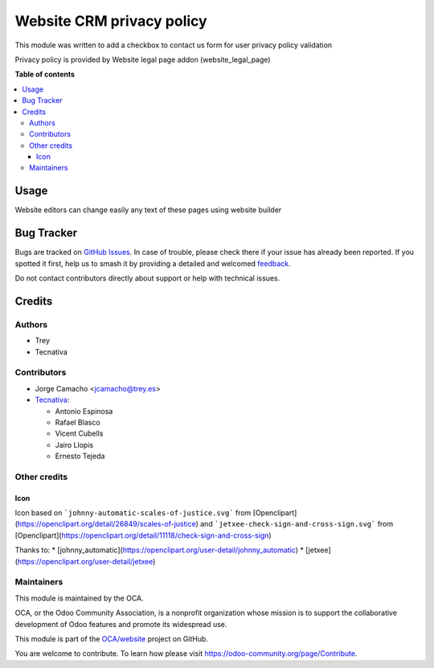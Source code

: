 ==========================
Website CRM privacy policy
==========================

.. 
   !!!!!!!!!!!!!!!!!!!!!!!!!!!!!!!!!!!!!!!!!!!!!!!!!!!!
   !! This file is generated by oca-gen-addon-readme !!
   !! changes will be overwritten.                   !!
   !!!!!!!!!!!!!!!!!!!!!!!!!!!!!!!!!!!!!!!!!!!!!!!!!!!!
   !! source digest: sha256:28541f1489ab22072be04ccf6998a69caec114a2f3c06f6c44b7e2001e35e4a8
   !!!!!!!!!!!!!!!!!!!!!!!!!!!!!!!!!!!!!!!!!!!!!!!!!!!!

.. |badge1| image:: https://img.shields.io/badge/maturity-Beta-yellow.png
    :target: https://odoo-community.org/page/development-status
    :alt: Beta
.. |badge2| image:: https://img.shields.io/badge/licence-AGPL--3-blue.png
    :target: http://www.gnu.org/licenses/agpl-3.0-standalone.html
    :alt: License: AGPL-3
.. |badge3| image:: https://img.shields.io/badge/github-OCA%2Fwebsite-lightgray.png?logo=github
    :target: https://github.com/OCA/website/tree/12.0/website_crm_privacy_policy
    :alt: OCA/website
.. |badge4| image:: https://img.shields.io/badge/weblate-Translate%20me-F47D42.png
    :target: https://translation.odoo-community.org/projects/website-12-0/website-12-0-website_crm_privacy_policy
    :alt: Translate me on Weblate
.. |badge5| image:: https://img.shields.io/badge/runboat-Try%20me-875A7B.png
    :target: https://runboat.odoo-community.org/builds?repo=OCA/website&target_branch=12.0
    :alt: Try me on Runboat

|badge1| |badge2| |badge3| |badge4| |badge5|

This module was written to add a checkbox to contact us form for user privacy
policy validation

Privacy policy is provided by Website legal page addon (website_legal_page)

**Table of contents**

.. contents::
   :local:

Usage
=====

Website editors can change easily any text of these pages using website builder

Bug Tracker
===========

Bugs are tracked on `GitHub Issues <https://github.com/OCA/website/issues>`_.
In case of trouble, please check there if your issue has already been reported.
If you spotted it first, help us to smash it by providing a detailed and welcomed
`feedback <https://github.com/OCA/website/issues/new?body=module:%20website_crm_privacy_policy%0Aversion:%2012.0%0A%0A**Steps%20to%20reproduce**%0A-%20...%0A%0A**Current%20behavior**%0A%0A**Expected%20behavior**>`_.

Do not contact contributors directly about support or help with technical issues.

Credits
=======

Authors
~~~~~~~

* Trey
* Tecnativa

Contributors
~~~~~~~~~~~~

* Jorge Camacho <jcamacho@trey.es>
* `Tecnativa <https://www.tecnativa.com>`_:

  * Antonio Espinosa
  * Rafael Blasco
  * Vicent Cubells
  * Jairo Llopis
  * Ernesto Tejeda

Other credits
~~~~~~~~~~~~~

Icon
----

Icon based on ```johnny-automatic-scales-of-justice.svg``` from
[Openclipart](https://openclipart.org/detail/26849/scales-of-justice) and
```jetxee-check-sign-and-cross-sign.svg``` from
[Openclipart](https://openclipart.org/detail/11118/check-sign-and-cross-sign)

Thanks to:
* [johnny_automatic](https://openclipart.org/user-detail/johnny_automatic)
* [jetxee](https://openclipart.org/user-detail/jetxee)

Maintainers
~~~~~~~~~~~

This module is maintained by the OCA.

.. image:: https://odoo-community.org/logo.png
   :alt: Odoo Community Association
   :target: https://odoo-community.org

OCA, or the Odoo Community Association, is a nonprofit organization whose
mission is to support the collaborative development of Odoo features and
promote its widespread use.

This module is part of the `OCA/website <https://github.com/OCA/website/tree/12.0/website_crm_privacy_policy>`_ project on GitHub.

You are welcome to contribute. To learn how please visit https://odoo-community.org/page/Contribute.
